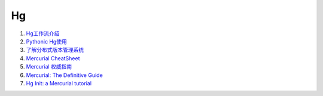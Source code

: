 Hg
===================================================================

#. `Hg工作流介绍 <http://code.google.com/p/kcpycamp/wiki/HgFlows>`_
#. `Pythonic Hg使用  <http://code.google.com/p/kcpycamp/wiki/HgUsage>`_
#. `了解分布式版本管理系统 <http://code.google.com/p/kcpycamp/wiki/AbtDvcs>`_
#. `Mercurial CheatSheet <http://wiki.woodpecker.org.cn/moin/ZqCcHgCheatSheet>`_
#. `Mercurial 权威指南 <http://i18n-zh.googlecode.com/svn/www/hgbook/zh/index.html>`_
#. `Mercurial: The Definitive Guide <http://hgbook.red-bean.com/read/>`_
#. `Hg Init: a Mercurial tutorial <http://hginit.com/top/>`_


